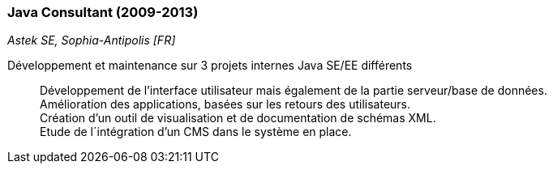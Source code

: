 === Java Consultant (2009-2013)
[small]_Astek SE, Sophia-Antipolis [FR]_

Développement et maintenance sur 3 projets internes Java SE/EE différents::
	Développement de l’interface utilisateur mais également de la partie serveur/base de données. + 
	Amélioration des applications, basées sur les retours des utilisateurs. +
	Création d’un outil de visualisation et de documentation de schémas XML. +
	Etude de l´intégration d’un CMS dans le système en place.